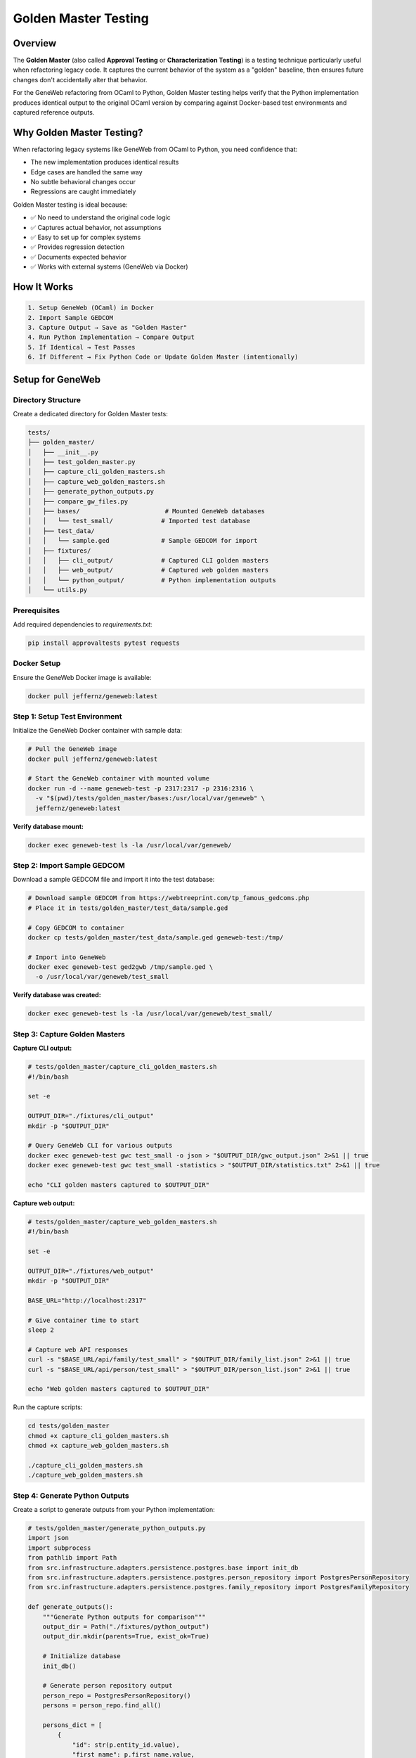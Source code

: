 Golden Master Testing
=====================

Overview
~~~~~~~~

The **Golden Master** (also called **Approval Testing** or **Characterization Testing**) is a testing technique particularly useful when refactoring legacy code. It captures the current behavior of the system as a "golden" baseline, then ensures future changes don't accidentally alter that behavior.

For the GeneWeb refactoring from OCaml to Python, Golden Master testing helps verify that the Python implementation produces identical output to the original OCaml version by comparing against Docker\-based test environments and captured reference outputs.

Why Golden Master Testing?
~~~~~~~~~~~~~~~~~~~~~~~~~~~

When refactoring legacy systems like GeneWeb from OCaml to Python, you need confidence that:

- The new implementation produces identical results
- Edge cases are handled the same way
- No subtle behavioral changes occur
- Regressions are caught immediately

Golden Master testing is ideal because:

- ✅ No need to understand the original code logic
- ✅ Captures actual behavior, not assumptions
- ✅ Easy to set up for complex systems
- ✅ Provides regression detection
- ✅ Documents expected behavior
- ✅ Works with external systems (GeneWeb via Docker)

How It Works
~~~~~~~~~~~~

.. code-block:: text

    1. Setup GeneWeb (OCaml) in Docker
    2. Import Sample GEDCOM
    3. Capture Output → Save as "Golden Master"
    4. Run Python Implementation → Compare Output
    5. If Identical → Test Passes
    6. If Different → Fix Python Code or Update Golden Master (intentionally)

Setup for GeneWeb
~~~~~~~~~~~~~~~~~

Directory Structure
^^^^^^^^^^^^^^^^^^^

Create a dedicated directory for Golden Master tests:

.. code-block:: text

    tests/
    ├── golden_master/
    │   ├── __init__.py
    │   ├── test_golden_master.py
    │   ├── capture_cli_golden_masters.sh
    │   ├── capture_web_golden_masters.sh
    │   ├── generate_python_outputs.py
    │   ├── compare_gw_files.py
    │   ├── bases/                       # Mounted GeneWeb databases
    │   │   └── test_small/             # Imported test database
    │   ├── test_data/
    │   │   └── sample.ged              # Sample GEDCOM for import
    │   ├── fixtures/
    │   │   ├── cli_output/             # Captured CLI golden masters
    │   │   ├── web_output/             # Captured web golden masters
    │   │   └── python_output/          # Python implementation outputs
    │   └── utils.py

Prerequisites
^^^^^^^^^^^^^

Add required dependencies to `requirements.txt`:

.. code-block:: bash

    pip install approvaltests pytest requests

Docker Setup
^^^^^^^^^^^^

Ensure the GeneWeb Docker image is available:

.. code-block:: bash

    docker pull jeffernz/geneweb:latest

Step 1: Setup Test Environment
^^^^^^^^^^^^^^^^^^^^^^^^^^^^^^^

Initialize the GeneWeb Docker container with sample data:

.. code-block:: bash

    # Pull the GeneWeb image
    docker pull jeffernz/geneweb:latest

    # Start the GeneWeb container with mounted volume
    docker run -d --name geneweb-test -p 2317:2317 -p 2316:2316 \
      -v "$(pwd)/tests/golden_master/bases:/usr/local/var/geneweb" \
      jeffernz/geneweb:latest

**Verify database mount:**

.. code-block:: bash

    docker exec geneweb-test ls -la /usr/local/var/geneweb/

Step 2: Import Sample GEDCOM
^^^^^^^^^^^^^^^^^^^^^^^^^^^^^

Download a sample GEDCOM file and import it into the test database:

.. code-block:: bash

    # Download sample GEDCOM from https://webtreeprint.com/tp_famous_gedcoms.php
    # Place it in tests/golden_master/test_data/sample.ged

    # Copy GEDCOM to container
    docker cp tests/golden_master/test_data/sample.ged geneweb-test:/tmp/

    # Import into GeneWeb
    docker exec geneweb-test ged2gwb /tmp/sample.ged \
      -o /usr/local/var/geneweb/test_small

**Verify database was created:**

.. code-block:: bash

    docker exec geneweb-test ls -la /usr/local/var/geneweb/test_small/

Step 3: Capture Golden Masters
^^^^^^^^^^^^^^^^^^^^^^^^^^^^^^^

**Capture CLI output:**

.. code-block:: bash

    # tests/golden_master/capture_cli_golden_masters.sh
    #!/bin/bash

    set -e

    OUTPUT_DIR="./fixtures/cli_output"
    mkdir -p "$OUTPUT_DIR"

    # Query GeneWeb CLI for various outputs
    docker exec geneweb-test gwc test_small -o json > "$OUTPUT_DIR/gwc_output.json" 2>&1 || true
    docker exec geneweb-test gwc test_small -statistics > "$OUTPUT_DIR/statistics.txt" 2>&1 || true

    echo "CLI golden masters captured to $OUTPUT_DIR"

**Capture web output:**

.. code-block:: bash

    # tests/golden_master/capture_web_golden_masters.sh
    #!/bin/bash

    set -e

    OUTPUT_DIR="./fixtures/web_output"
    mkdir -p "$OUTPUT_DIR"

    BASE_URL="http://localhost:2317"

    # Give container time to start
    sleep 2

    # Capture web API responses
    curl -s "$BASE_URL/api/family/test_small" > "$OUTPUT_DIR/family_list.json" 2>&1 || true
    curl -s "$BASE_URL/api/person/test_small" > "$OUTPUT_DIR/person_list.json" 2>&1 || true

    echo "Web golden masters captured to $OUTPUT_DIR"

Run the capture scripts:

.. code-block:: bash

    cd tests/golden_master
    chmod +x capture_cli_golden_masters.sh
    chmod +x capture_web_golden_masters.sh

    ./capture_cli_golden_masters.sh
    ./capture_web_golden_masters.sh

Step 4: Generate Python Outputs
^^^^^^^^^^^^^^^^^^^^^^^^^^^^^^^^

Create a script to generate outputs from your Python implementation:

.. code-block:: python

    # tests/golden_master/generate_python_outputs.py
    import json
    import subprocess
    from pathlib import Path
    from src.infrastructure.adapters.persistence.postgres.base import init_db
    from src.infrastructure.adapters.persistence.postgres.person_repository import PostgresPersonRepository
    from src.infrastructure.adapters.persistence.postgres.family_repository import PostgresFamilyRepository

    def generate_outputs():
        """Generate Python outputs for comparison"""
        output_dir = Path("./fixtures/python_output")
        output_dir.mkdir(parents=True, exist_ok=True)

        # Initialize database
        init_db()

        # Generate person repository output
        person_repo = PostgresPersonRepository()
        persons = person_repo.find_all()

        persons_dict = [
            {
                "id": str(p.entity_id.value),
                "first_name": p.first_name.value,
                "last_name": p.last_name.value,
                "gender": p.gender.value,
            }
            for p in persons
        ]

        with open(output_dir / "persons.json", "w") as f:
            json.dump(persons_dict, f, indent=2)

        # Generate family repository output
        family_repo = PostgresFamilyRepository()
        families = family_repo.find_all()

        families_dict = [
            {
                "id": str(f.entity_id.value),
                "husband": str(f.husband.entity_id.value) if f.husband else None,
                "wife": str(f.wife.entity_id.value) if f.wife else None,
                "children_count": len(f.children),
            }
            for f in families
        ]

        with open(output_dir / "families.json", "w") as f:
            json.dump(families_dict, f, indent=2)

        print(f"Python outputs generated to {output_dir}")

    if __name__ == "__main__":
        generate_outputs()

Run the script:

.. code-block:: bash

    python generate_python_outputs.py

Step 5: Compare Outputs
^^^^^^^^^^^^^^^^^^^^^^^

Create a comparison script to validate Python outputs against golden masters:

.. code-block:: python

    # tests/golden_master/compare_gw_files.py
    import json
    import sys
    from pathlib import Path
    from difflib import unified_diff

    def compare_files(golden_file: Path, python_file: Path) -> bool:
        """Compare two JSON files and report differences"""
        if not golden_file.exists():
            print(f"❌ Golden master not found: {golden_file}")
            return False

        if not python_file.exists():
            print(f"❌ Python output not found: {python_file}")
            return False

        try:
            with open(golden_file, "r") as f:
                golden = json.load(f)

            with open(python_file, "r") as f:
                python = json.load(f)

            if golden == python:
                print(f"✅ {golden_file.name} matches golden master")
                return True
            else:
                print(f"❌ {golden_file.name} differs from golden master")
                print("\nDifferences:")
                golden_str = json.dumps(golden, indent=2).splitlines()
                python_str = json.dumps(python, indent=2).splitlines()

                for line in unified_diff(golden_str, python_str, lineterm=""):
                    print(line)
                return False

        except json.JSONDecodeError as e:
            print(f"❌ Invalid JSON in {golden_file.name}: {e}")
            return False

    def main():
        """Compare all golden master files"""
        golden_dir = Path("./fixtures/web_output")
        python_dir = Path("./fixtures/python_output")

        results = []

        # Compare key outputs
        comparisons = [
            ("family_list.json", "families.json"),
            ("person_list.json", "persons.json"),
        ]

        for golden_name, python_name in comparisons:
            golden_file = golden_dir / golden_name
            python_file = python_dir / python_name
            results.append(compare_files(golden_file, python_file))

        print("\n" + "=" * 50)
        if all(results):
            print("✅ All golden master comparisons passed!")
            sys.exit(0)
        else:
            print("❌ Some golden master comparisons failed!")
            sys.exit(1)

    if __name__ == "__main__":
        main()

Run the comparison:

.. code-block:: bash

    python compare_gw_files.py

Step 6: Teardown
^^^^^^^^^^^^^^^^

Clean up the test environment:

.. code-block:: bash

    docker stop geneweb-test
    docker rm geneweb-test

Complete CI/CD Workflow
~~~~~~~~~~~~~~~~~~~~~~~

**Full CI pipeline script:**

.. code-block:: bash

    #!/bin/bash
    set -e

    echo "🔧 Setting up Golden Master tests..."

    # Step 1: Setup
    docker pull jeffernz/geneweb:latest
    docker run -d --name geneweb-test -p 2317:2317 -p 2316:2316 \
      -v "$(pwd)/tests/golden_master/bases:/usr/local/var/geneweb" \
      jeffernz/geneweb:latest

    # Step 2: Import test data
    docker cp tests/golden_master/test_data/sample.ged geneweb-test:/tmp/
    docker exec geneweb-test ged2gwb /tmp/sample.ged \
      -o /usr/local/var/geneweb/test_small

    # Step 3: Capture golden masters
    cd tests/golden_master
    ./capture_cli_golden_masters.sh
    ./capture_web_golden_masters.sh

    # Step 4: Generate Python outputs
    python generate_python_outputs.py

    # Step 5: Compare outputs
    python compare_gw_files.py

    # Step 6: Teardown
    cd ../..
    docker stop geneweb-test
    docker rm geneweb-test

    echo "✅ Golden Master tests completed successfully!"

Approvaltests Integration
~~~~~~~~~~~~~~~~~~~~~~~~~

For additional test automation, use the `approvaltests` library:

.. code-block:: python

    # tests/golden_master/test_golden_master.py
    import pytest
    from approvaltests import verify_object
    from approvaltests.reporters import DiffReporter
    from src.application.ports.inbound.person_use_case import PersonUseCase
    from src.shared.containers import container
    from src.domain.value_objects.name import Name
    from src.domain.value_objects.gender import Gender

    @pytest.fixture
    def person_use_case():
        """Initialize use case"""
        return container.person_use_case()

    def test_create_person_golden_master(person_use_case):
        """Golden master test: verify person creation matches expected output"""
        # Create a person
        person = person_use_case.create_person(
            first_name=Name("John"),
            last_name=Name("Doe"),
            gender=Gender.MALE
        )

        # Convert to dict for comparison
        person_dict = {
            "first_name": person.first_name.value,
            "last_name": person.last_name.value,
            "gender": person.gender.value,
        }

        # Use approvaltests to compare with golden master
        verify_object(person_dict, reporter=DiffReporter())

    def test_find_person_golden_master(person_use_case):
        """Golden master test: verify person lookup matches expected output"""
        # Create and retrieve person
        created = person_use_case.create_person(
            first_name=Name("Jane"),
            last_name=Name("Smith"),
            gender=Gender.FEMALE
        )

        retrieved = person_use_case.get_person(created.entity_id)

        person_dict = {
            "first_name": retrieved.first_name.value,
            "last_name": retrieved.last_name.value,
            "gender": retrieved.gender.value,
        }

        verify_object(person_dict, reporter=DiffReporter())

Workflow
~~~~~~~~

Initial Setup
^^^^^^^^^^^^^

.. code-block:: bash

    # 1. Set up Docker environment with sample data
    cd tests/golden_master
    ./setup.sh

    # 2. Capture golden masters from OCaml version
    ./capture_cli_golden_masters.sh
    ./capture_web_golden_masters.sh

    # 3. Review the captured files
    git diff fixtures/

    # 4. Commit golden master files
    git add fixtures/
    git commit -m "Add golden master baseline from GeneWeb OCaml version"

Ongoing Testing
^^^^^^^^^^^^^^^

.. code-block:: bash

    # Run golden master tests
    cd tests/golden_master
    python generate_python_outputs.py
    python compare_gw_files.py

    # Or run all tests including golden master tests
    pytest tests/ -v

Approving Changes
^^^^^^^^^^^^^^^^^

When behavior intentionally changes, update the golden masters:

.. code-block:: bash

    # Regenerate golden masters from updated GeneWeb
    cd tests/golden_master
    ./capture_cli_golden_masters.sh
    ./capture_web_golden_masters.sh

    # Review changes
    git diff fixtures/

    # Commit updated golden master
    git add fixtures/
    git commit -m "Update golden master: intentional behavior change for feature X"

Advanced: Custom Serializers
~~~~~~~~~~~~~~~~~~~~~~~~~~~~~

For complex domain objects, create serializers:

.. code-block:: python

    # tests/golden_master/serializers.py
    from src.domain.entities.person import Person
    from src.domain.value_objects.name import Name
    from src.domain.value_objects.date import Date

    class PersonSerializer:
        @staticmethod
        def serialize(person: Person) -> dict:
            """Convert Person entity to dict for golden master"""
            return {
                "id": str(person.entity_id.value),
                "first_name": person.first_name.value,
                "last_name": person.last_name.value,
                "gender": person.gender.value,
                "birth_date": (
                    person.birth_date.to_dict()
                    if person.birth_date
                    else None
                ),
                "birth_place": (
                    {
                        "name": person.birth_place.name,
                        "country": person.birth_place.country,
                    }
                    if person.birth_place
                    else None
                ),
            }

    class FamilySerializer:
        @staticmethod
        def serialize(family) -> dict:
            """Convert Family entity to dict for golden master"""
            return {
                "id": str(family.entity_id.value),
                "husband": (
                    PersonSerializer.serialize(family.husband)
                    if family.husband
                    else None
                ),
                "wife": (
                    PersonSerializer.serialize(family.wife)
                    if family.wife
                    else None
                ),
                "children_count": len(family.children),
                "marriage_date": (
                    family.marriage_date.to_dict()
                    if family.marriage_date
                    else None
                ),
            }

Integration with CI/CD
~~~~~~~~~~~~~~~~~~~~~~

Add golden master tests to your GitHub Actions workflow:

.. code-block:: yaml

    # .github/workflows/ci.yml
    name: CI with Golden Master Tests

    on: [push, pull_request]

    jobs:
      golden-master-tests:
        runs-on: ubuntu-latest
        services:
          docker:
            image: docker:latest
            options: >-
              --privileged
              -v /var/run/docker.sock:/var/run/docker.sock

        steps:
          - uses: actions/checkout@v3

          - name: Set up Python
            uses: actions/setup-python@v3
            with:
              python-version: '3.10'

          - name: Install dependencies
            run: |
              pip install -r requirements.txt
              pip install approvaltests pytest requests

          - name: Pull GeneWeb Docker image
            run: docker pull jeffernz/geneweb:latest

          - name: Run golden master tests
            run: |
              cd tests/golden_master
              bash -x ./run_all_tests.sh

          - name: Upload test results
            if: always()
            uses: actions/upload-artifact@v3
            with:
              name: golden-master-results
              path: tests/golden_master/fixtures/

Best Practices
~~~~~~~~~~~~~~

- ✅ Keep golden master files in version control (git)
- ✅ Review golden master changes carefully before approving
- ✅ Document why changes were intentional in commit messages
- ✅ Use meaningful test names that describe what's being tested
- ✅ Serialize complex objects consistently using dedicated serializers
- ✅ Run golden master tests in CI/CD pipeline
- ✅ Verify database mounts are correct before capturing
- ✅ Use meaningful sample GEDCOM files for testing
- ❌ Never manually edit captured output files (use capture scripts)
- ❌ Don't commit unapproved changes to golden masters
- ❌ Avoid including timestamps or random data in captured outputs

Common Pitfalls
~~~~~~~~~~~~~~~

**Non\-deterministic Output**

If output includes timestamps, UUIDs, or random data, normalize it:

.. code-block:: python

    def serialize_with_normalization(person: Person) -> dict:
        """Serialize excluding non\-deterministic fields"""
        return {
            "first_name": person.first_name.value,
            "last_name": person.last_name.value,
            "gender": person.gender.value,
            # Skip: id, created_at, updated_at (they change)
        }

**Database Mount Issues**

Ensure volumes are mounted correctly:

.. code-block:: bash

    # Verify mount
    docker exec geneweb-test ls -la /usr/local/var/geneweb/

    # If empty, check host path permissions
    ls -la tests/golden_master/bases/

**GEDCOM Import Failures**

Verify GEDCOM format and GeneWeb container is running:

.. code-block:: bash

    # Check container status
    docker ps | grep geneweb-test

    # Check GeneWeb logs
    docker logs geneweb-test

    # Verify GEDCOM file
    file tests/golden_master/test_data/sample.ged

**Large Object Hierarchies**

For complex nested structures, serialize thoughtfully:

.. code-block:: python

    def test_family_hierarchy_golden_master():
        family = family_use_case.create_family(...)

        # Only serialize relevant fields for comparison
        family_dict = {
            "parents": [p.first_name.value for p in family.parents],
            "children_count": len(family.children),
        }

        verify_object(family_dict)

Troubleshooting
~~~~~~~~~~~~~~~

**Container won't start:**

.. code-block:: bash

    # Check if ports are available
    lsof -i :2317
    lsof -i :2316

    # Stop any existing containers
    docker stop geneweb-test geneweb 2>/dev/null || true

**Import fails:**

.. code-block:: bash

    # Check logs
    docker logs geneweb-test

    # Verify file was copied
    docker exec geneweb-test ls -la /tmp/sample.ged

    # Try importing manually
    docker exec geneweb-test ged2gwb /tmp/sample.ged -o /usr/local/var/geneweb/test_debug

**Comparison shows false negatives:**

.. code-block:: bash

    # Compare files directly
    diff -u fixtures/web_output/family_list.json fixtures/python_output/families.json

    # Check for whitespace differences
    od -c fixtures/web_output/family_list.json | head

    # Normalize JSON and retry
    python -m json.tool fixtures/web_output/family_list.json > /tmp/formatted.json

Example: Running Complete Golden Master Workflow
~~~~~~~~~~~~~~~~~~~~~~~~~~~~~~~~~~~~~~~~~~~~~~~~~

.. code-block:: bash

    $ cd tests/golden_master

    # Step 1: Setup
    $ docker pull jeffernz/geneweb:latest
    $ docker run -d --name geneweb-test -p 2317:2317 -p 2316:2316 \
        -v "$(pwd)/bases:/usr/local/var/geneweb" \
        jeffernz/geneweb:latest

    # Step 2: Import test data
    $ docker cp test_data/sample.ged geneweb-test:/tmp/
    $ docker exec geneweb-test ged2gwb /tmp/sample.ged -o /usr/local/var/geneweb/test_small
    Converting GEDCOM file '/tmp/sample.ged'...
    GeneWeb database created: /usr/local/var/geneweb/test_small

    # Step 3: Capture golden masters
    $ ./capture_cli_golden_masters.sh
    CLI golden masters captured to ./fixtures/cli_output

    $ ./capture_web_golden_masters.sh
    Web golden masters captured to ./fixtures/web_output

    # Step 4: Generate Python outputs
    $ python generate_python_outputs.py
    Python outputs generated to ./fixtures/python_output

    # Step 5: Compare outputs
    $ python compare_gw_files.py
    ✅ family_list.json matches golden master
    ✅ person_list.json matches golden master
    ==================================================
    ✅ All golden master comparisons passed!

    # Step 6: Cleanup
    $ docker stop geneweb-test
    $ docker rm geneweb-test

Conclusion
~~~~~~~~~~

Golden Master testing combined with Docker\-based external system integration provides robust verification that the Python implementation maintains behavioral parity with the original OCaml version. By capturing actual outputs and comparing systematically, you ensure no regressions are missed and all edge cases are handled correctly.

For GeneWeb, this approach guarantees that the refactored Python implementation behaves identically to the original OCaml system across all major operations.
